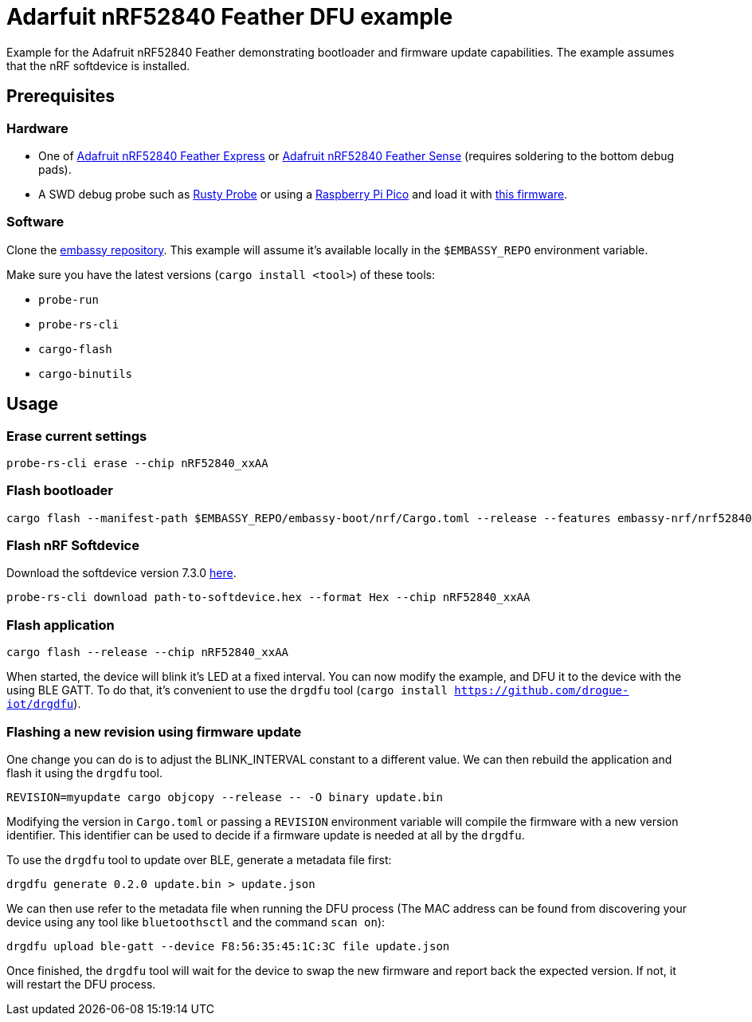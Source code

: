 = Adarfuit nRF52840 Feather DFU example

Example for the Adafruit nRF52840 Feather demonstrating bootloader and firmware update capabilities. The example assumes that the nRF softdevice is installed.

== Prerequisites

=== Hardware

* One of link:https://www.adafruit.com/product/4062[Adafruit nRF52840 Feather Express] or link:https://www.adafruit.com/product/4516[Adafruit nRF52840 Feather Sense] (requires soldering to the bottom debug pads).
* A SWD debug probe such as link:https://github.com/probe-rs/rusty-probe[Rusty Probe] or using a link:https://www.raspberrypi.com/products/raspberry-pi-pico/[Raspberry Pi Pico] and load it with link:https://github.com/majbthrd/DapperMime[this firmware].

=== Software

Clone the link:https://github.com/embassy-rs/embassy[embassy repository]. This example will assume it's available locally in the `$EMBASSY_REPO` environment variable.

Make sure you have the latest versions (`cargo install <tool>`) of these tools:

* `probe-run`
* `probe-rs-cli`
* `cargo-flash`
* `cargo-binutils`

== Usage

=== Erase current settings

```
probe-rs-cli erase --chip nRF52840_xxAA
```

=== Flash bootloader

```
cargo flash --manifest-path $EMBASSY_REPO/embassy-boot/nrf/Cargo.toml --release --features embassy-nrf/nrf52840,softdevice --chip nRF52840_xxAA
```

=== Flash nRF Softdevice

Download the softdevice version 7.3.0 link:https://www.nordicsemi.com/Products/Development-software/s140/download[here].

```
probe-rs-cli download path-to-softdevice.hex --format Hex --chip nRF52840_xxAA
```

=== Flash application

```
cargo flash --release --chip nRF52840_xxAA
```

When started, the device will blink it's LED at a fixed interval. You can now modify the example, and DFU it to the device with the using BLE GATT. To do that, it's convenient to use the `drgdfu` tool (`cargo install https://github.com/drogue-iot/drgdfu`).

=== Flashing a new revision using firmware update

One change you can do is to adjust the BLINK_INTERVAL constant to a different value. We can then rebuild the application and flash it using the `drgdfu` tool.

```
REVISION=myupdate cargo objcopy --release -- -O binary update.bin
```

Modifying the version in `Cargo.toml` or passing a `REVISION` environment variable will compile the firmware with a new version identifier. This identifier can be used to decide if a firmware update is needed at all by the `drgdfu`.

To use the `drgdfu` tool to update over BLE, generate a metadata file first:

```
drgdfu generate 0.2.0 update.bin > update.json
```

We can then use refer to the metadata file when running the DFU process (The MAC address can be found from discovering your device using any tool like `bluetoothsctl` and the command `scan on`):

```
drgdfu upload ble-gatt --device F8:56:35:45:1C:3C file update.json
```

Once finished, the `drgdfu` tool will wait for the device to swap the new firmware and report back the expected version. If not, it will restart the DFU process.
